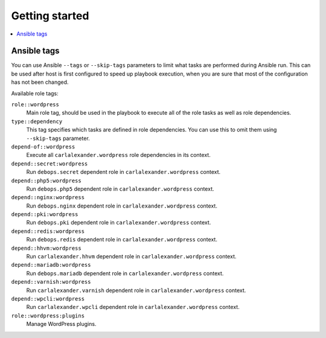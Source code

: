 Getting started
===============

.. contents::
   :local:

Ansible tags
------------

You can use Ansible ``--tags`` or ``--skip-tags`` parameters to limit what
tasks are performed during Ansible run. This can be used after host is first
configured to speed up playbook execution, when you are sure that most of the
configuration has not been changed.

Available role tags:

``role::wordpress``
  Main role tag, should be used in the playbook to execute all of the role
  tasks as well as role dependencies.

``type::dependency``
  This tag specifies which tasks are defined in role dependencies. You can use
  this to omit them using ``--skip-tags`` parameter.

``depend-of::wordpress``
  Execute all ``carlalexander.wordpress`` role dependencies in its context.

``depend::secret:wordpress``
  Run ``debops.secret`` dependent role in ``carlalexander.wordpress`` context.

``depend::php5:wordpress``
  Run ``debops.php5`` dependent role in ``carlalexander.wordpress`` context.

``depend::nginx:wordpress``
  Run ``debops.nginx`` dependent role in ``carlalexander.wordpress`` context.

``depend::pki:wordpress``
  Run ``debops.pki`` dependent role in ``carlalexander.wordpress`` context.

``depend::redis:wordpress``
  Run ``debops.redis`` dependent role in ``carlalexander.wordpress`` context.

``depend::hhvm:wordpress``
  Run ``carlalexander.hhvm`` dependent role in ``carlalexander.wordpress`` context.

``depend::mariadb:wordpress``
  Run ``debops.mariadb`` dependent role in ``carlalexander.wordpress`` context.

``depend::varnish:wordpress``
  Run ``carlalexander.varnish`` dependent role in ``carlalexander.wordpress`` context.

``depend::wpcli:wordpress``
  Run ``carlalexander.wpcli`` dependent role in ``carlalexander.wordpress`` context.

``role::wordpress:plugins``
  Manage WordPress plugins.

